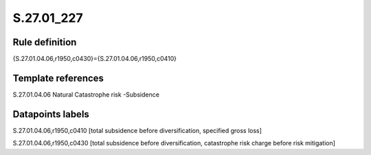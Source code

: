 ===========
S.27.01_227
===========

Rule definition
---------------

{S.27.01.04.06,r1950,c0430}={S.27.01.04.06,r1950,c0410}


Template references
-------------------

S.27.01.04.06 Natural Catastrophe risk -Subsidence


Datapoints labels
-----------------

S.27.01.04.06,r1950,c0410 [total subsidence before diversification, specified gross loss]

S.27.01.04.06,r1950,c0430 [total subsidence before diversification, catastrophe risk charge before risk mitigation]



